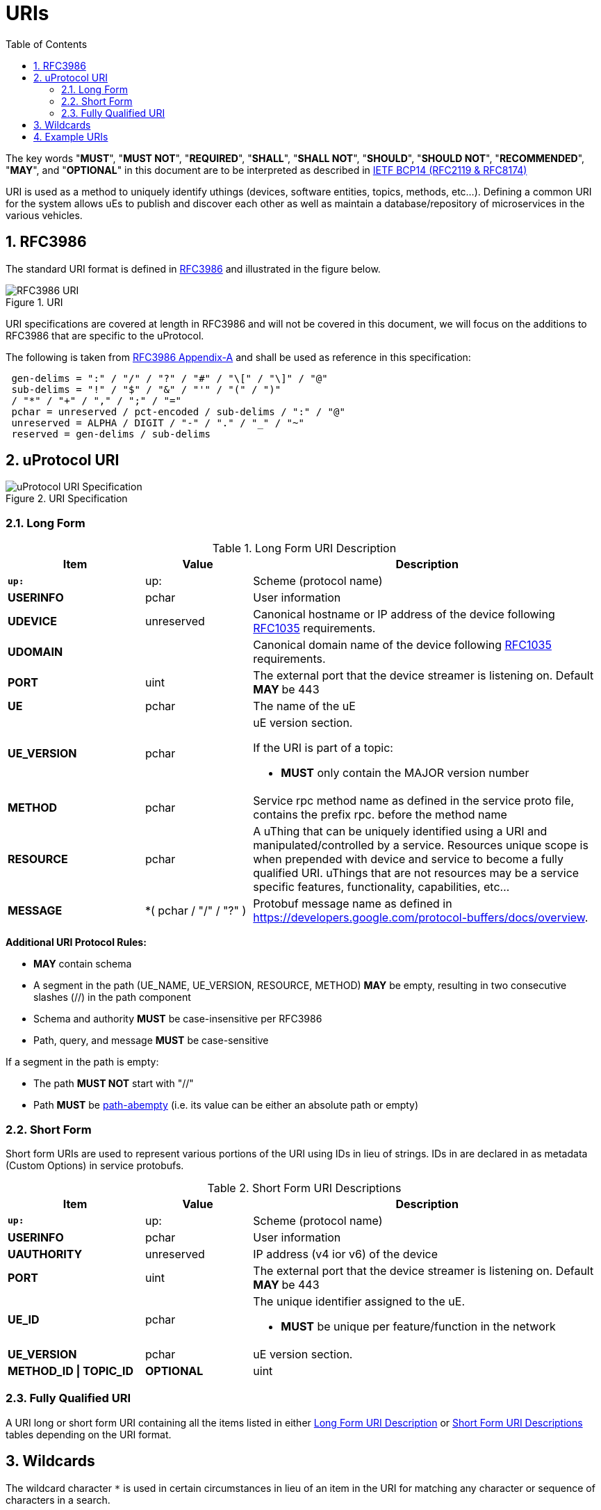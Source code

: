 = URIs
:toc:
:sectnums:

The key words "*MUST*", "*MUST NOT*", "*REQUIRED*", "*SHALL*", "*SHALL NOT*", "*SHOULD*", "*SHOULD NOT*", "*RECOMMENDED*", "*MAY*", and "*OPTIONAL*" in this document are to be interpreted as described in https://www.rfc-editor.org/info/bcp14[IETF BCP14 (RFC2119 & RFC8174)]

URI is used as a method to uniquely identify uthings (devices, software entities, topics, methods, etc...). Defining a common URI for the system allows uEs to publish and discover each other as well as maintain a database/repository of microservices in the various vehicles.

== RFC3986

The standard URI format is defined in https://datatracker.ietf.org/doc/html/rfc3986[RFC3986] and illustrated in the figure below.

.URI
image::rfc3986.png[RFC3986 URI]

URI specifications are covered at length in RFC3986 and will not be covered in this document, we will focus on the additions to RFC3986 that are specific to the uProtocol.

The following is taken from https://datatracker.ietf.org/doc/html/rfc3986#appendix-A[RFC3986 Appendix-A] and shall be used as reference in this specification:

[source]
----
 gen-delims = ":" / "/" / "?" / "#" / "\[" / "\]" / "@"
 sub-delims = "!" / "$" / "&" / "'" / "(" / ")"
 / "*" / "+" / "," / ";" / "="
 pchar = unreserved / pct-encoded / sub-delims / ":" / "@"
 unreserved = ALPHA / DIGIT / "-" / "." / "_" / "~"
 reserved = gen-delims / sub-delims
----

== uProtocol URI

.URI Specification
image::uri.drawio.svg[uProtocol URI Specification]

=== Long Form

.Long Form URI Description
[#long-form-uri]
[width="100%",cols="23%,18%,59%",options="header"]
|===
|Item |Value |Description

|`*up:*` |up: |Scheme (protocol name)
|*USERINFO* |pchar |User information
|*UDEVICE* |unreserved |Canonical hostname or IP address of the device following https://datatracker.ietf.org/doc/html/rfc1035[RFC1035] requirements.
|*UDOMAIN* | |Canonical domain name of the device following https://datatracker.ietf.org/doc/html/rfc1035[RFC1035] requirements.
|*PORT* |uint |The external port that the device streamer is listening on. Default **MAY **be 443
|*UE* |pchar |The name of the uE
|*UE_VERSION* |pchar a|
uE version  section.

If the URI is part of a topic:

* *MUST* only contain the MAJOR version number

|*METHOD* |pchar |Service rpc method name as defined in the service proto file, contains the prefix rpc. before the method name
|*RESOURCE* |pchar |A uThing that can be uniquely identified using a URI and manipulated/controlled by a service. Resources unique scope is when prepended with device and service to become a fully qualified URI. uThings that are not resources may be a service specific features, functionality, capabilities, etc…
|*MESSAGE* |*( pchar / "/" / "?" ) |Protobuf message name as defined in https://developers.google.com/protocol-buffers/docs/overview.
|===


*Additional URI Protocol Rules:*

* *MAY* contain schema
* A segment in the path (UE_NAME, UE_VERSION, RESOURCE, METHOD) *MAY* be empty, resulting in two consecutive slashes (//) in the path component
* Schema and authority *MUST* be case-insensitive per RFC3986
* Path, query, and message *MUST* be case-sensitive

If a segment in the path is empty:

* The path *MUST NOT* start with "//"
* Path *MUST* be https://www.rfc-editor.org/rfc/rfc3986#section-3.3[path-abempty] (i.e. its value can be either an absolute path or empty)

=== Short Form
Short form URIs are used to represent various portions of the URI using IDs in lieu of strings. IDs in are declared in as metadata (Custom Options) in service protobufs.

.Short Form URI Descriptions
[#short-form-uri]
[width="100%",cols="23%,18%,59%",options="header"]
|===
|Item |Value |Description

|`*up:*` |up: |Scheme (protocol name)
|*USERINFO* |pchar |User information
|*UAUTHORITY* |unreserved | IP address (v4 ior v6) of the device
|*PORT* |uint
|The external port that the device streamer is listening on. Default **MAY **be 443
|*UE_ID* |pchar a|The unique identifier assigned to the uE.

* *MUST* be unique per feature/function in the network

|*UE_VERSION* |pchar a| uE version  section.

|*METHOD_ID \| TOPIC_ID* |*OPTIONAL* |uint
a| Method or topic Id from the protobuf file

* *MUST* be unique to the uE (method and topic IDs must not overlap)

|===

=== Fully Qualified URI
A URI long or short form URI containing all the items listed in either <<long-form-uri>> or <<short-form-uri>> tables depending on the URI format.

== Wildcards
The wildcard character `*` is used in certain circumstances in lieu of an item in the URI for matching any character or sequence of characters in a search.

== Example URIs

The section will give a few example URIs and their use in uProtocol. Service and resource will be generalized in this section. Example devices used for reference are http://bo.up.gm.com[bo.up.gm.com] representing the back office device, and VIN representing a vehicle.

When the authority is missing from the URI, it is considered a local URI.

.Example URIs
|===
|Use Case |Long Form |Short Form

|*publish* (source attribute)
|up://VCU.4Y1SL65848Z411439.veh.example.com/body.access/1/doors.front_left#Door
|up://192.168.1.100/4/1

|*request* (sink attribute)
|up://VCU.4Y1SL65848Z411439.veh.example.com/core.usubscription/2/rpc.Subscribe
|up://2001:cb0:fc::abc/0/
|===

NOTE: Local URIs do not contain the authority (and begin with `/`)

.Query URIs
|===
| URI | Description

|up:/body.access/*/
|Reference latest version since version information is blank

|up:/body.access/[^1\|1}1.x\|1.*\|~1]
|Any version between 1.0.0 and 2.0.0
|up:/body.access/^1
|Resolve vehicle service from resource
|===


NOTE: Please also refer to https://devhints.io/semver[devhints.io/semver] for more examples of version strings

